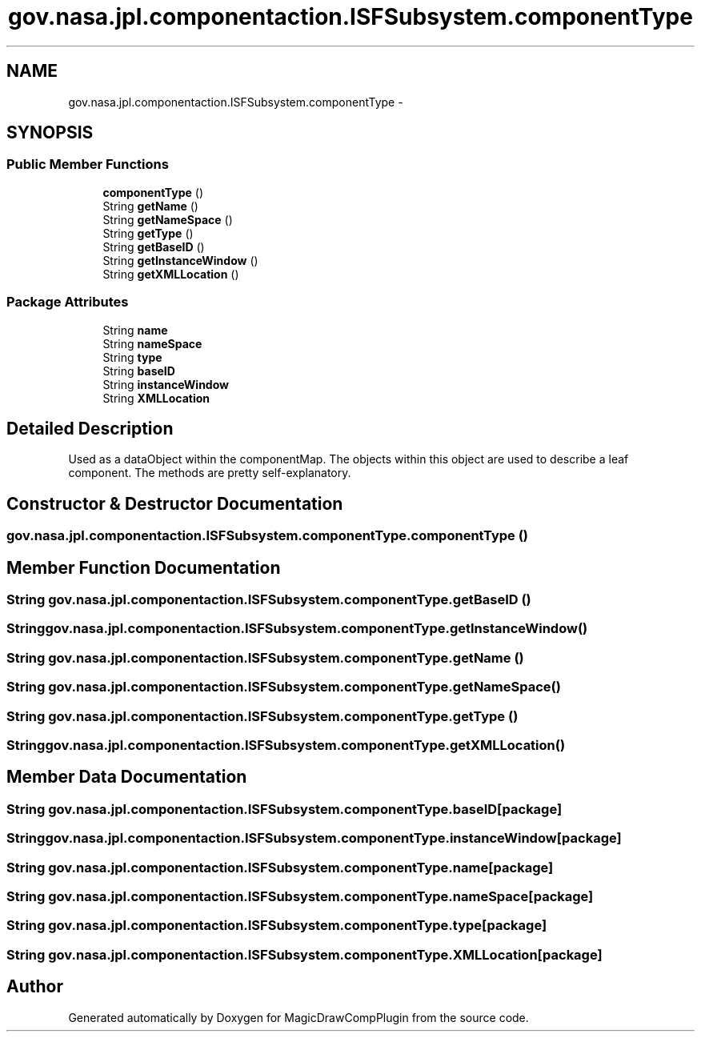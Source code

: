 .TH "gov.nasa.jpl.componentaction.ISFSubsystem.componentType" 3 "Tue Aug 9 2016" "Version 4.3" "MagicDrawCompPlugin" \" -*- nroff -*-
.ad l
.nh
.SH NAME
gov.nasa.jpl.componentaction.ISFSubsystem.componentType \- 
.SH SYNOPSIS
.br
.PP
.SS "Public Member Functions"

.in +1c
.ti -1c
.RI "\fBcomponentType\fP ()"
.br
.ti -1c
.RI "String \fBgetName\fP ()"
.br
.ti -1c
.RI "String \fBgetNameSpace\fP ()"
.br
.ti -1c
.RI "String \fBgetType\fP ()"
.br
.ti -1c
.RI "String \fBgetBaseID\fP ()"
.br
.ti -1c
.RI "String \fBgetInstanceWindow\fP ()"
.br
.ti -1c
.RI "String \fBgetXMLLocation\fP ()"
.br
.in -1c
.SS "Package Attributes"

.in +1c
.ti -1c
.RI "String \fBname\fP"
.br
.ti -1c
.RI "String \fBnameSpace\fP"
.br
.ti -1c
.RI "String \fBtype\fP"
.br
.ti -1c
.RI "String \fBbaseID\fP"
.br
.ti -1c
.RI "String \fBinstanceWindow\fP"
.br
.ti -1c
.RI "String \fBXMLLocation\fP"
.br
.in -1c
.SH "Detailed Description"
.PP 
Used as a dataObject within the componentMap\&. The objects within this object are used to describe a leaf component\&. The methods are pretty self-explanatory\&. 
.SH "Constructor & Destructor Documentation"
.PP 
.SS "gov\&.nasa\&.jpl\&.componentaction\&.ISFSubsystem\&.componentType\&.componentType ()"

.SH "Member Function Documentation"
.PP 
.SS "String gov\&.nasa\&.jpl\&.componentaction\&.ISFSubsystem\&.componentType\&.getBaseID ()"

.SS "String gov\&.nasa\&.jpl\&.componentaction\&.ISFSubsystem\&.componentType\&.getInstanceWindow ()"

.SS "String gov\&.nasa\&.jpl\&.componentaction\&.ISFSubsystem\&.componentType\&.getName ()"

.SS "String gov\&.nasa\&.jpl\&.componentaction\&.ISFSubsystem\&.componentType\&.getNameSpace ()"

.SS "String gov\&.nasa\&.jpl\&.componentaction\&.ISFSubsystem\&.componentType\&.getType ()"

.SS "String gov\&.nasa\&.jpl\&.componentaction\&.ISFSubsystem\&.componentType\&.getXMLLocation ()"

.SH "Member Data Documentation"
.PP 
.SS "String gov\&.nasa\&.jpl\&.componentaction\&.ISFSubsystem\&.componentType\&.baseID\fC [package]\fP"

.SS "String gov\&.nasa\&.jpl\&.componentaction\&.ISFSubsystem\&.componentType\&.instanceWindow\fC [package]\fP"

.SS "String gov\&.nasa\&.jpl\&.componentaction\&.ISFSubsystem\&.componentType\&.name\fC [package]\fP"

.SS "String gov\&.nasa\&.jpl\&.componentaction\&.ISFSubsystem\&.componentType\&.nameSpace\fC [package]\fP"

.SS "String gov\&.nasa\&.jpl\&.componentaction\&.ISFSubsystem\&.componentType\&.type\fC [package]\fP"

.SS "String gov\&.nasa\&.jpl\&.componentaction\&.ISFSubsystem\&.componentType\&.XMLLocation\fC [package]\fP"


.SH "Author"
.PP 
Generated automatically by Doxygen for MagicDrawCompPlugin from the source code\&.
